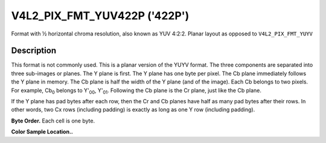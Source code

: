 .. -*- coding: utf-8; mode: rst -*-

.. _V4L2-PIX-FMT-YUV422P:

*****************************
V4L2_PIX_FMT_YUV422P ('422P')
*****************************


Format with ½ horizontal chroma resolution, also known as YUV 4:2:2.
Planar layout as opposed to ``V4L2_PIX_FMT_YUYV``


Description
===========

This format is not commonly used. This is a planar version of the YUYV
format. The three components are separated into three sub-images or
planes. The Y plane is first. The Y plane has one byte per pixel. The Cb
plane immediately follows the Y plane in memory. The Cb plane is half
the width of the Y plane (and of the image). Each Cb belongs to two
pixels. For example, Cb\ :sub:`0` belongs to Y'\ :sub:`00`,
Y'\ :sub:`01`. Following the Cb plane is the Cr plane, just like the Cb
plane.

If the Y plane has pad bytes after each row, then the Cr and Cb planes
have half as many pad bytes after their rows. In other words, two Cx
rows (including padding) is exactly as long as one Y row (including
padding).

**Byte Order.**
Each cell is one byte.




.. flat-table::
    :header-rows:  0
    :stub-columns: 0


    -  .. row 1

       -  start + 0:

       -  Y'\ :sub:`00`

       -  Y'\ :sub:`01`

       -  Y'\ :sub:`02`

       -  Y'\ :sub:`03`

    -  .. row 2

       -  start + 4:

       -  Y'\ :sub:`10`

       -  Y'\ :sub:`11`

       -  Y'\ :sub:`12`

       -  Y'\ :sub:`13`

    -  .. row 3

       -  start + 8:

       -  Y'\ :sub:`20`

       -  Y'\ :sub:`21`

       -  Y'\ :sub:`22`

       -  Y'\ :sub:`23`

    -  .. row 4

       -  start + 12:

       -  Y'\ :sub:`30`

       -  Y'\ :sub:`31`

       -  Y'\ :sub:`32`

       -  Y'\ :sub:`33`

    -  .. row 5

       -  start + 16:

       -  Cb\ :sub:`00`

       -  Cb\ :sub:`01`

    -  .. row 6

       -  start + 18:

       -  Cb\ :sub:`10`

       -  Cb\ :sub:`11`

    -  .. row 7

       -  start + 20:

       -  Cb\ :sub:`20`

       -  Cb\ :sub:`21`

    -  .. row 8

       -  start + 22:

       -  Cb\ :sub:`30`

       -  Cb\ :sub:`31`

    -  .. row 9

       -  start + 24:

       -  Cr\ :sub:`00`

       -  Cr\ :sub:`01`

    -  .. row 10

       -  start + 26:

       -  Cr\ :sub:`10`

       -  Cr\ :sub:`11`

    -  .. row 11

       -  start + 28:

       -  Cr\ :sub:`20`

       -  Cr\ :sub:`21`

    -  .. row 12

       -  start + 30:

       -  Cr\ :sub:`30`

       -  Cr\ :sub:`31`


**Color Sample Location..**



.. flat-table::
    :header-rows:  0
    :stub-columns: 0


    -  .. row 1

       -
       -  0

       -
       -  1

       -  2

       -
       -  3

    -  .. row 2

       -  0

       -  Y

       -  C

       -  Y

       -  Y

       -  C

       -  Y

    -  .. row 3

       -  1

       -  Y

       -  C

       -  Y

       -  Y

       -  C

       -  Y

    -  .. row 4

       -  2

       -  Y

       -  C

       -  Y

       -  Y

       -  C

       -  Y

    -  .. row 5

       -  3

       -  Y

       -  C

       -  Y

       -  Y

       -  C

       -  Y
